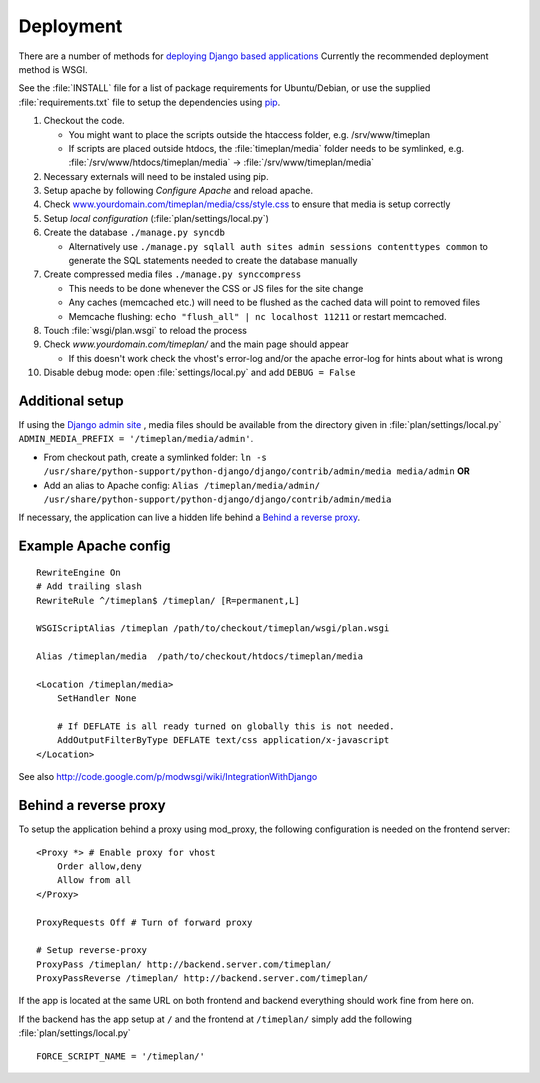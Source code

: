 Deployment
==========

There are a number of methods for `deploying Django based applications
<http://docs.djangoproject.com/en/1.0/howto/deployment/>`_ Currently the
recommended deployment method is WSGI.

See the :file:`INSTALL` file for a list of package requirements
for Ubuntu/Debian, or use the supplied :file:`requirements.txt`
file to setup the dependencies using `pip <http://pip.openplans.org/>`_.

#. Checkout the code.

   * You might want to place the scripts outside the htaccess folder, e.g. /srv/www/timeplan
   * If scripts are placed outside htdocs, the :file:`timeplan/media` folder
     needs to be symlinked, e.g. :file:`/srv/www/htdocs/timeplan/media` → :file:`/srv/www/timeplan/media`

#. Necessary externals will need to be instaled using pip.
#. Setup apache by following `Configure Apache` and reload apache.
#. Check `<www.yourdomain.com/timeplan/media/css/style.css>`_ to ensure that
   media is setup correctly
#. Setup `local configuration` (:file:`plan/settings/local.py`)
#. Create the database ``./manage.py syncdb``

   * Alternatively use ``./manage.py sqlall auth sites admin sessions
     contenttypes common`` to generate the SQL statements needed to create the
     database manually

#. Create compressed media files ``./manage.py synccompress``

   * This needs to be done whenever the CSS or JS files for the site change
   * Any caches (memcached etc.) will need to be flushed as the cached data
     will point to removed files
   * Memcache flushing: ``echo "flush_all" | nc localhost 11211`` or restart
     memcached.

#. Touch :file:`wsgi/plan.wsgi` to reload the process
#. Check `www.yourdomain.com/timeplan/` and the main page should appear

   * If this doesn't work check the vhost's error-log and/or the apache
     error-log for hints about what is wrong

#. Disable debug mode: open :file:`settings/local.py` and add ``DEBUG = False``

Additional setup
----------------

If using the `Django admin site
<http://docs.djangoproject.com/en/dev/ref/contrib/admin/>`_ , media files
should be available from the directory given in :file:`plan/settings/local.py`
``ADMIN_MEDIA_PREFIX = '/timeplan/media/admin'``.

- From checkout path, create a symlinked folder: ``ln -s
  /usr/share/python-support/python-django/django/contrib/admin/media
  media/admin`` **OR**
- Add an alias to Apache config: ``Alias /timeplan/media/admin/
  /usr/share/python-support/python-django/django/contrib/admin/media``

If necessary, the application can live a hidden life behind a `Behind a reverse proxy`_.

Example Apache config
---------------------

:: 

    RewriteEngine On
    # Add trailing slash
    RewriteRule ^/timeplan$ /timeplan/ [R=permanent,L]

    WSGIScriptAlias /timeplan /path/to/checkout/timeplan/wsgi/plan.wsgi

    Alias /timeplan/media  /path/to/checkout/htdocs/timeplan/media

    <Location /timeplan/media>
        SetHandler None

        # If DEFLATE is all ready turned on globally this is not needed.
        AddOutputFilterByType DEFLATE text/css application/x-javascript
    </Location>

See also `<http://code.google.com/p/modwsgi/wiki/IntegrationWithDjango>`_

.. _proxy:

Behind a reverse proxy
----------------------

To setup the application behind a proxy using mod_proxy, the following
configuration is needed on the frontend server:

::

    <Proxy *> # Enable proxy for vhost
        Order allow,deny
        Allow from all
    </Proxy>

    ProxyRequests Off # Turn of forward proxy

    # Setup reverse-proxy
    ProxyPass /timeplan/ http://backend.server.com/timeplan/
    ProxyPassReverse /timeplan/ http://backend.server.com/timeplan/

If the app is located at the same URL on both frontend and backend everything
should work fine from here on.

If the backend has the app setup at ``/`` and the frontend at ``/timeplan/``
simply add the following :file:`plan/settings/local.py`

::

    FORCE_SCRIPT_NAME = '/timeplan/'
